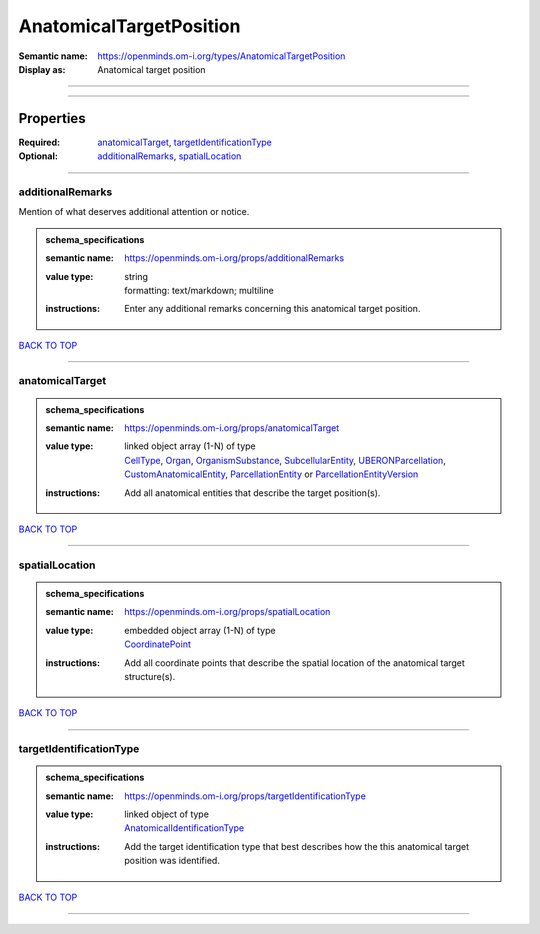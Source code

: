 ########################
AnatomicalTargetPosition
########################

:Semantic name: https://openminds.om-i.org/types/AnatomicalTargetPosition

:Display as: Anatomical target position


------------

------------

Properties
##########

:Required: `anatomicalTarget <anatomicalTarget_heading_>`_, `targetIdentificationType <targetIdentificationType_heading_>`_
:Optional: `additionalRemarks <additionalRemarks_heading_>`_, `spatialLocation <spatialLocation_heading_>`_

------------

.. _additionalRemarks_heading:

*****************
additionalRemarks
*****************

Mention of what deserves additional attention or notice.

.. admonition:: schema_specifications

   :semantic name: https://openminds.om-i.org/props/additionalRemarks
   :value type: | string
                | formatting: text/markdown; multiline
   :instructions: Enter any additional remarks concerning this anatomical target position.

`BACK TO TOP <AnatomicalTargetPosition_>`_

------------

.. _anatomicalTarget_heading:

****************
anatomicalTarget
****************

.. admonition:: schema_specifications

   :semantic name: https://openminds.om-i.org/props/anatomicalTarget
   :value type: | linked object array \(1-N\) of type
                | `CellType <https://openminds-documentation.readthedocs.io/en/v4.0/schema_specifications/controlledTerms/cellType.html>`_, `Organ <https://openminds-documentation.readthedocs.io/en/v4.0/schema_specifications/controlledTerms/organ.html>`_, `OrganismSubstance <https://openminds-documentation.readthedocs.io/en/v4.0/schema_specifications/controlledTerms/organismSubstance.html>`_, `SubcellularEntity <https://openminds-documentation.readthedocs.io/en/v4.0/schema_specifications/controlledTerms/subcellularEntity.html>`_, `UBERONParcellation <https://openminds-documentation.readthedocs.io/en/v4.0/schema_specifications/controlledTerms/UBERONParcellation.html>`_, `CustomAnatomicalEntity <https://openminds-documentation.readthedocs.io/en/v4.0/schema_specifications/SANDS/non-atlas/customAnatomicalEntity.html>`_, `ParcellationEntity <https://openminds-documentation.readthedocs.io/en/v4.0/schema_specifications/SANDS/atlas/parcellationEntity.html>`_ or `ParcellationEntityVersion <https://openminds-documentation.readthedocs.io/en/v4.0/schema_specifications/SANDS/atlas/parcellationEntityVersion.html>`_
   :instructions: Add all anatomical entities that describe the target position(s).

`BACK TO TOP <AnatomicalTargetPosition_>`_

------------

.. _spatialLocation_heading:

***************
spatialLocation
***************

.. admonition:: schema_specifications

   :semantic name: https://openminds.om-i.org/props/spatialLocation
   :value type: | embedded object array \(1-N\) of type
                | `CoordinatePoint <https://openminds-documentation.readthedocs.io/en/v4.0/schema_specifications/SANDS/miscellaneous/coordinatePoint.html>`_
   :instructions: Add all coordinate points that describe the spatial location of the anatomical target structure(s).

`BACK TO TOP <AnatomicalTargetPosition_>`_

------------

.. _targetIdentificationType_heading:

************************
targetIdentificationType
************************

.. admonition:: schema_specifications

   :semantic name: https://openminds.om-i.org/props/targetIdentificationType
   :value type: | linked object of type
                | `AnatomicalIdentificationType <https://openminds-documentation.readthedocs.io/en/v4.0/schema_specifications/controlledTerms/anatomicalIdentificationType.html>`_
   :instructions: Add the target identification type that best describes how the this anatomical target position was identified.

`BACK TO TOP <AnatomicalTargetPosition_>`_

------------

